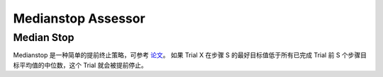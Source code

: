 Medianstop Assessor
==========================

Median Stop
-----------

Medianstop 是一种简单的提前终止策略，可参考 `论文 <https://static.googleusercontent.com/media/research.google.com/en//pubs/archive/46180.pdf>`__。 如果 Trial X 在步骤 S 的最好目标值低于所有已完成 Trial 前 S 个步骤目标平均值的中位数，这个 Trial 就会被提前停止。
